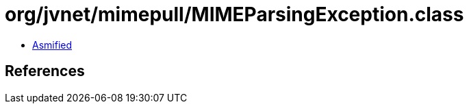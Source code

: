 = org/jvnet/mimepull/MIMEParsingException.class

 - link:MIMEParsingException-asmified.java[Asmified]

== References

